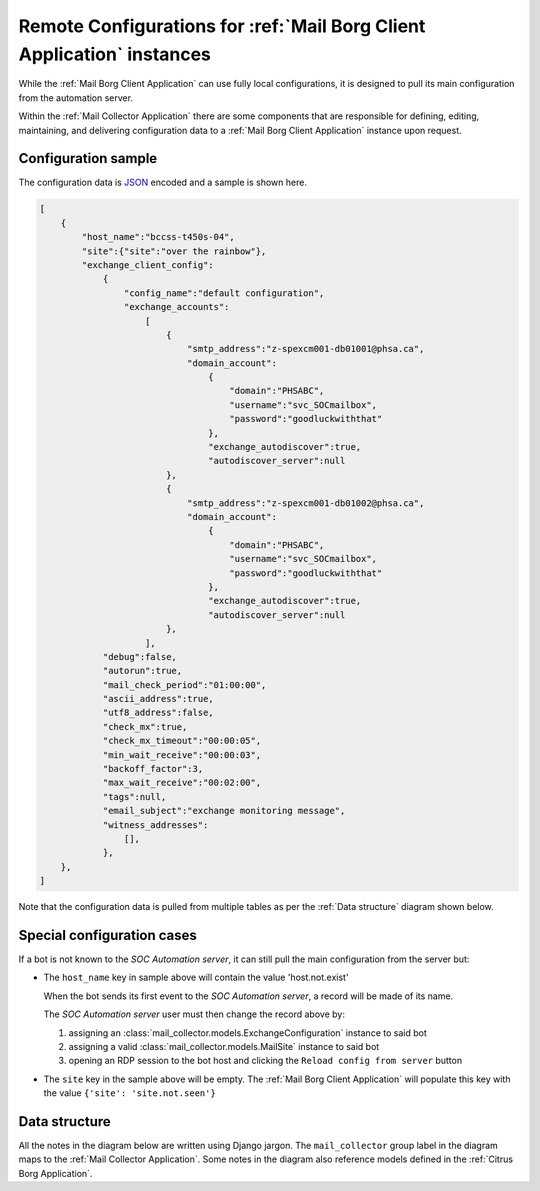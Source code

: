 .. _borg_remote_config:

Remote Configurations for :ref:`Mail Borg Client Application` instances
=======================================================================

While the :ref:`Mail Borg Client Application` can use fully local configurations,
it is designed to pull its main configuration from the automation server.

Within the :ref:`Mail Collector Application` there are some components that
are responsible for defining, editing, maintaining, and delivering
configuration data to a :ref:`Mail Borg Client Application` instance upon
request.

.. _borg_client_config:

Configuration sample
--------------------

The configuration data is `JSON <https://www.json.org/>`_ encoded and a sample
is shown here.

.. code-block:: json

    [
        {
            "host_name":"bccss-t450s-04",
            "site":{"site":"over the rainbow"},
            "exchange_client_config":
                {
                    "config_name":"default configuration",
                    "exchange_accounts":
                        [
                            {
                                "smtp_address":"z-spexcm001-db01001@phsa.ca",
                                "domain_account":
                                    {
                                        "domain":"PHSABC",
                                        "username":"svc_SOCmailbox",
                                        "password":"goodluckwiththat"
                                    },
                                    "exchange_autodiscover":true,
                                    "autodiscover_server":null
                            },
                            {
                                "smtp_address":"z-spexcm001-db01002@phsa.ca",
                                "domain_account":
                                    {
                                        "domain":"PHSABC",
                                        "username":"svc_SOCmailbox",
                                        "password":"goodluckwiththat"
                                    },
                                    "exchange_autodiscover":true,
                                    "autodiscover_server":null
                            },
                        ],
                "debug":false,
                "autorun":true,
                "mail_check_period":"01:00:00",
                "ascii_address":true,
                "utf8_address":false,
                "check_mx":true,
                "check_mx_timeout":"00:00:05",
                "min_wait_receive":"00:00:03",
                "backoff_factor":3,
                "max_wait_receive":"00:02:00",
                "tags":null,
                "email_subject":"exchange monitoring message",
                "witness_addresses":
                    [],
                },
        },
    ]
    
Note that the configuration data is pulled from multiple tables as per the
:ref:`Data structure` diagram shown below.

Special configuration cases
---------------------------

If a bot is not known to the *SOC Automation server*, it can still pull the
main configuration from the server but:

* The ``host_name`` key in sample above will contain the value 'host.not.exist'
  
  When the bot sends its first event to the *SOC Automation server*, a
  record will be made of its name.
  
  The *SOC Automation server* user must then change the record above by:
  
  1. assigning an :class:`mail_collector.models.ExchangeConfiguration`
     instance to said bot
 
  2. assigning a valid :class:`mail_collector.models.MailSite` instance
     to said bot
     
  3. opening an RDP session to the bot host and clicking the ``Reload
     config from server`` button

* The ``site`` key in the sample above will be empty. The
  :ref:`Mail Borg Client Application` will populate this key with the value
  ``{'site': 'site.not.seen'}``

Data structure
--------------

All the notes in the diagram below are written using Django jargon. The
``mail_collector`` group label in the diagram maps to the
:ref:`Mail Collector Application`. Some notes in the diagram also reference
models defined in the :ref:`Citrus Borg Application`.

.. uml::
   :caption: Exchange client configuration data model
   
    scale 1080*1920
    
    package "mail_collector" <<Rectangle>> {
        
        abstract class BaseEmail {
            smtp_address
        }
        note top
            Defined in mail_collector.models.BaseEmail
        end note
        
        class MailSite {
            site
        }
        note left
            Defined in mail_collector.models.MailSite
            Inherits from citrus_borg.models.BorgSite
        end note
       
        class MailBot {
            host_name
            .. other fields ..
        }
        note right
            Defined in mail_collector.models.MailHost
            Inherits from citrus_borg.models.WinlogbeatHost
        end note

        class ExchangeConfiguration {
            ,, fields ..
            config_name
            is_default
            debug
            autorun
            mail_check_period
            ascii_address
            utf8_address
            check_mx
            check_mx_timeout
            min_wait_receive
            backoff_factor
            max_wait_receive
            tags
            email_subject
        }
        note right
            Defined in mail_collector.models.ExchangeAccount
        end note
        
        class WitnessEmail {
            smtp_address
        }
        note bottom
            Defined in mail_collector.models.WitnessEmail
            Inherits from mail_collector.models.BaseEmail
        end note
        
        class DomainAccount {
            .. fields ..
            domain
            username
            password
            is_default
            .. methods ..
            clean()
            save()
            {static} get_default()
        }
        note right
            Defined in mail_collector.models.DomainAccount
        end note
        
        class ExchangeAccount {
            exchange_autodiscover
            autodiscover_server
        }
        note right
            Defined in mail_collector.models.ExchangeAccount
        end note
        
        BaseEmail <|-- WitnessEmail
        
        BaseEmail <|-- ExchangeAccount
                   
        ExchangeAccount ||--o| DomainAccount
        note right on link
            Expressed with django.db.models.ForeignKey
            
            An Exchange account can be defined by just the email address but
            in most enterprise organizations an Exchange account must be
            mapped to a Windows domain account.
            In the latter cases the same Windows domain account can be used
            to access multiple Exchange accounts
        end note
        
        MailSite ||--o{ MailBot
        note left on link
            Expressed with django.db.models.ForeignKey
            
            A MailSite instance can have 0 or more MailHost instances
        end note
        
        MailBot ||--o| ExchangeConfiguration
        note right on link
            Expressed with django.db.models.ForeignKey
            
            A MailBot can use one ExchangeConfiguration instance.
            It is possible to change the ExchangeConfiguration instance
            used by a MailBot
        end note
        
        ExchangeConfiguration }|--o{ WitnessEmail
        note left on link
            Expressed with django.db.models.ManyToMany
            
            An ExchangeConfiguration can use 0 or more WitnessEmail instances
        end note
        
        ExchangeConfiguration }|--|{ ExchangeAccount
        note right on link
            Expressed with django.db.models.ManyToMany
            
            An ExchangeConfiguration must use at least one ExchangeAccount
            instance and it can use as many ExchamgeAccount instances as
            desired
        end note
          
    }
      